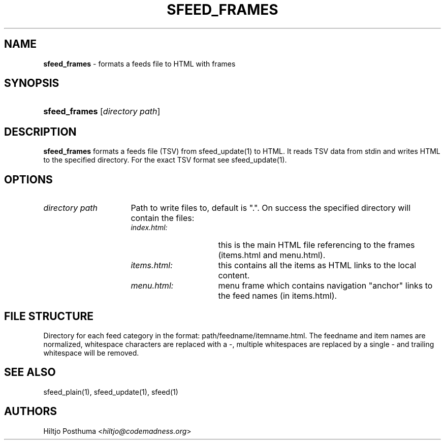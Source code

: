 .TH "SFEED_FRAMES" "1" "December 25, 2014" "" "OpenBSD Reference Manual"
.nh
.if n .ad l
.SH "NAME"
\fBsfeed_frames\fR
\- formats a feeds file to HTML with frames
.SH "SYNOPSIS"
.HP 13n
\fBsfeed_frames\fR
[\fIdirectory\ path\fR]
.SH "DESCRIPTION"
\fBsfeed_frames\fR
formats a feeds file (TSV) from
sfeed_update(1)
to HTML. It reads TSV data from stdin and writes HTML to the specified
directory. For the exact TSV format see
sfeed_update(1).
.SH "OPTIONS"
.TP 16n
\fIdirectory path\fR
Path to write files to, default is ".". On success the specified directory will
contain the files:
.PP
.RS 16n
.PD 0
.TP 15n
\fIindex.html:\fR
this is the main HTML file referencing to the frames (items.html and
menu.html).
.PD
.TP 15n
\fIitems.html:\fR
this contains all the items as HTML links to the local content.
.TP 15n
\fImenu.html:\fR
menu frame which contains navigation "anchor" links to the feed names
(in items.html).
.PD 0
.PP
.RE
.PD
.SH "FILE STRUCTURE"
Directory for each feed category in the format: path/feedname/itemname.html.
The feedname and item names are normalized, whitespace characters are replaced
with a \-, multiple whitespaces are replaced by a single \- and trailing
whitespace will be removed.
.SH "SEE ALSO"
sfeed_plain(1),
sfeed_update(1),
sfeed(1)
.SH "AUTHORS"
Hiltjo Posthuma <\fIhiltjo@codemadness.org\fR>
